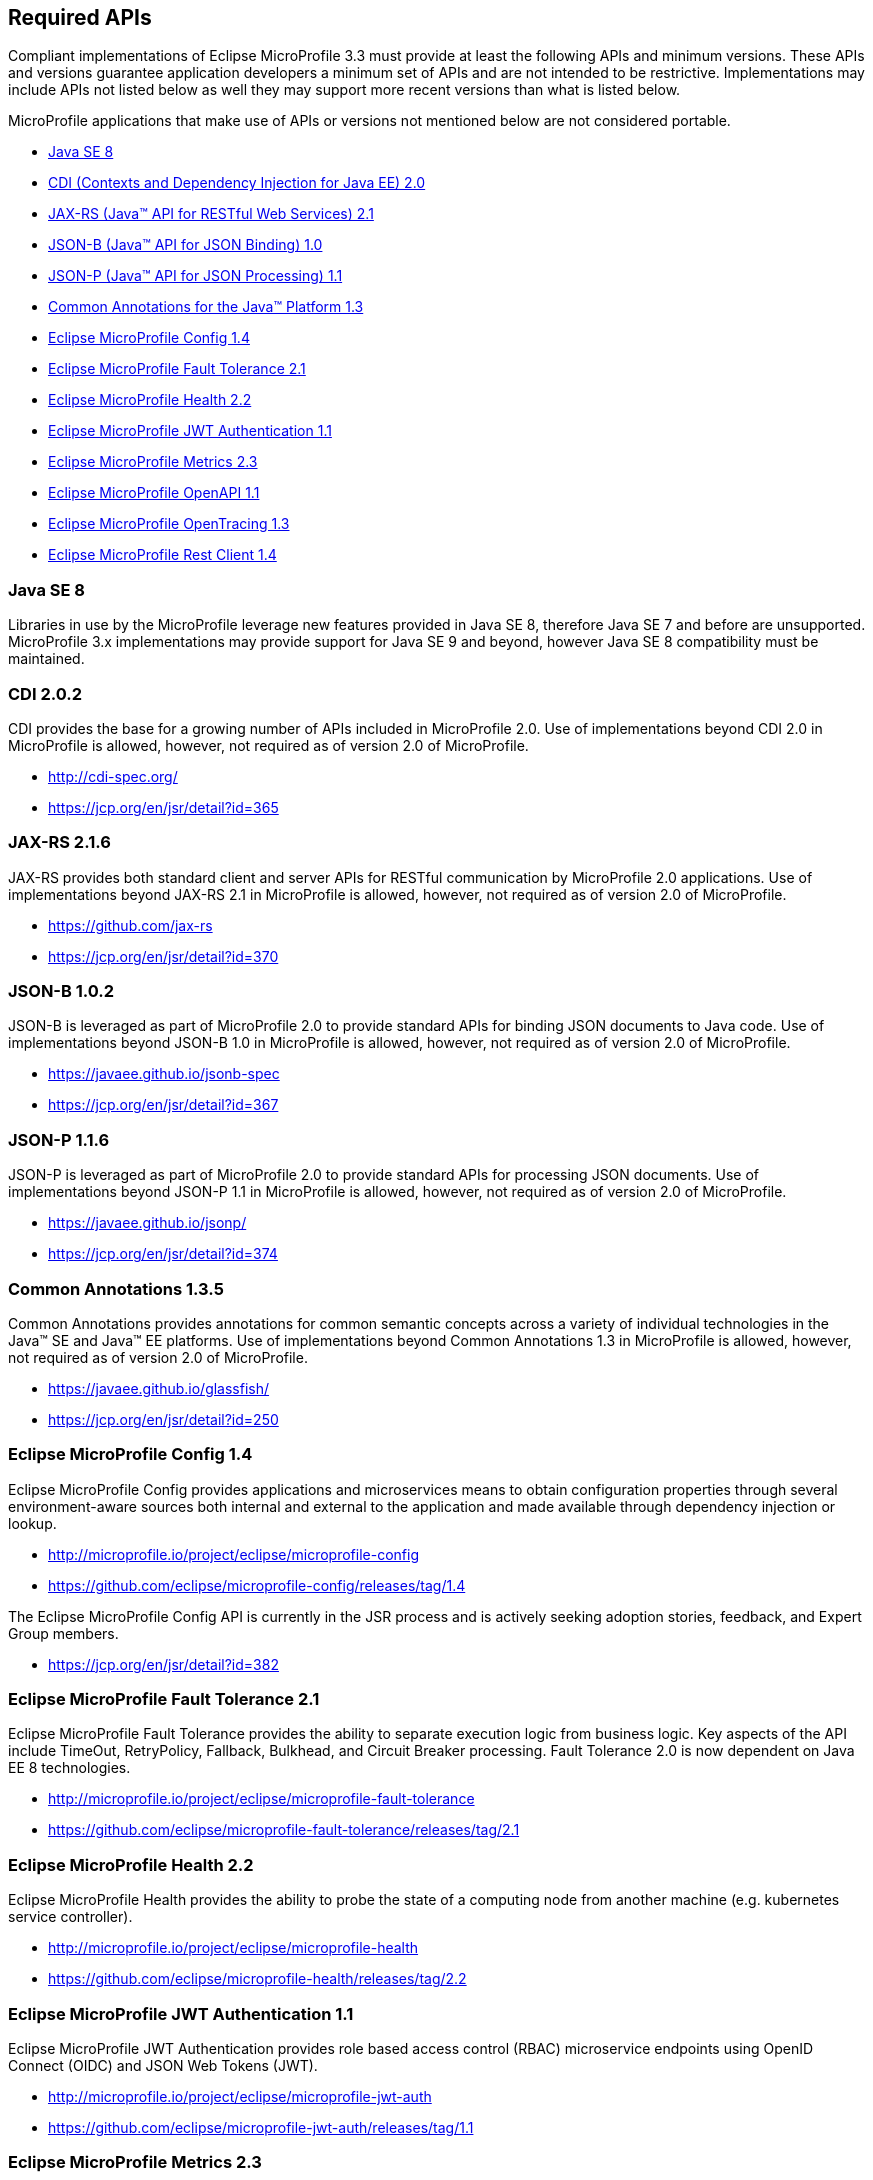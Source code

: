 //
// Copyright (c) 2017-2019 Contributors to the Eclipse Foundation
//
// See the NOTICE file(s) distributed with this work for additional
// information regarding copyright ownership.
//
// Licensed under the Apache License, Version 2.0 (the "License");
// you may not use this file except in compliance with the License.
// You may obtain a copy of the License at
//
//     http://www.apache.org/licenses/LICENSE-2.0
//
// Unless required by applicable law or agreed to in writing, software
// distributed under the License is distributed on an "AS IS" BASIS,
// WITHOUT WARRANTIES OR CONDITIONS OF ANY KIND, either express or implied.
// See the License for the specific language governing permissions and
// limitations under the License.
//
// SPDX-License-Identifier: Apache-2.0

[[required-apis]]
== Required APIs

Compliant implementations of Eclipse MicroProfile 3.3 must provide at least the following APIs and minimum versions.
These APIs and versions guarantee application developers a minimum set of APIs and are not intended to be restrictive.
Implementations may include APIs not listed below as well they may support more recent versions than what is listed below.

MicroProfile applications that make use of APIs or versions not mentioned below are not considered portable.

 - <<javase, Java SE 8>>
 - <<jakartaee-cdi, CDI (Contexts and Dependency Injection for Java EE) 2.0>>
 - <<jakartaee-jaxrs, JAX-RS (Java(TM) API for RESTful Web Services) 2.1>>
 - <<jakartaee-jsonb, JSON-B (Java(TM) API for JSON Binding) 1.0>>
 - <<jakartaee-jsonp, JSON-P (Java(TM) API for JSON Processing) 1.1>>
 - <<jakartaee-common-annotations, Common Annotations for the Java(TM) Platform 1.3>>
 - <<mp-config, Eclipse MicroProfile Config 1.4>>
 - <<mp-fault-tolerance, Eclipse MicroProfile Fault Tolerance 2.1>>
 - <<mp-health-check, Eclipse MicroProfile Health 2.2>>
 - <<mp-jwt-auth, Eclipse MicroProfile JWT Authentication 1.1>>
 - <<mp-metrics, Eclipse MicroProfile Metrics 2.3>>
 - <<mp-openapi, Eclipse MicroProfile OpenAPI 1.1>>
 - <<mp-opentracing, Eclipse MicroProfile OpenTracing 1.3>>
 - <<mp-rest-client, Eclipse MicroProfile Rest Client 1.4>>

[[javase]]
=== Java SE 8

Libraries in use by the MicroProfile leverage new features provided in Java SE 8, therefore Java SE 7 and before are unsupported.
MicroProfile 3.x implementations may provide support for Java SE 9 and beyond, however Java SE 8 compatibility must be maintained.

[[jakartaee-cdi]]
=== CDI 2.0.2

CDI provides the base for a growing number of APIs included in MicroProfile 2.0.
Use of implementations beyond CDI 2.0 in MicroProfile is allowed, however, not required as of version 2.0 of MicroProfile.

 - http://cdi-spec.org/
 - https://jcp.org/en/jsr/detail?id=365

[[jakartaee-jaxrs]]
=== JAX-RS 2.1.6

JAX-RS provides both standard client and server APIs for RESTful communication by MicroProfile 2.0 applications.
Use of implementations beyond JAX-RS 2.1 in MicroProfile is allowed, however, not required as of version 2.0 of MicroProfile.

 - https://github.com/jax-rs
 - https://jcp.org/en/jsr/detail?id=370

[[jakartaee-jsonb]]
=== JSON-B 1.0.2

JSON-B is leveraged as part of MicroProfile 2.0 to provide standard APIs for binding JSON documents to Java code.
Use of implementations beyond JSON-B 1.0 in MicroProfile is allowed, however, not required as of version 2.0 of MicroProfile.

 - https://javaee.github.io/jsonb-spec
 - https://jcp.org/en/jsr/detail?id=367

[[jakartaee-jsonp]]
=== JSON-P 1.1.6

JSON-P is leveraged as part of MicroProfile 2.0 to provide standard APIs for processing JSON documents.
Use of implementations beyond JSON-P 1.1 in MicroProfile is allowed, however, not required as of version 2.0 of MicroProfile.

 - https://javaee.github.io/jsonp/
 - https://jcp.org/en/jsr/detail?id=374

[[jakartaee-common-annotations]]
=== Common Annotations 1.3.5

Common Annotations provides annotations for common semantic concepts across a variety of individual technologies in the Java(TM) SE and Java(TM) EE platforms.
Use of implementations beyond Common Annotations 1.3 in MicroProfile is allowed, however, not required as of version 2.0 of MicroProfile.

 - https://javaee.github.io/glassfish/
 - https://jcp.org/en/jsr/detail?id=250

[[mp-config]]
=== Eclipse MicroProfile Config 1.4

Eclipse MicroProfile Config provides applications and microservices means to obtain configuration properties through several environment-aware sources both internal and external to the application and made available through dependency injection or lookup.

 - http://microprofile.io/project/eclipse/microprofile-config
 - https://github.com/eclipse/microprofile-config/releases/tag/1.4

The Eclipse MicroProfile Config API is currently in the JSR process and is actively seeking adoption stories, feedback, and Expert
Group members.

 - https://jcp.org/en/jsr/detail?id=382

[[mp-fault-tolerance]]
=== Eclipse MicroProfile Fault Tolerance 2.1

Eclipse MicroProfile Fault Tolerance provides the ability to separate execution logic from business logic.
Key aspects of the API include TimeOut, RetryPolicy, Fallback, Bulkhead, and Circuit Breaker processing.
Fault Tolerance 2.0 is now dependent on Java EE 8 technologies.

 - http://microprofile.io/project/eclipse/microprofile-fault-tolerance
 - https://github.com/eclipse/microprofile-fault-tolerance/releases/tag/2.1

[[mp-health-check]]
=== Eclipse MicroProfile Health 2.2

Eclipse MicroProfile Health provides the ability to probe the state of a computing node from another machine (e.g. kubernetes service controller).

 - http://microprofile.io/project/eclipse/microprofile-health
 - https://github.com/eclipse/microprofile-health/releases/tag/2.2

[[mp-jwt-auth]]
=== Eclipse MicroProfile JWT Authentication 1.1

Eclipse MicroProfile JWT Authentication provides role based access control (RBAC) microservice endpoints using OpenID Connect (OIDC) and JSON Web Tokens (JWT).

 - http://microprofile.io/project/eclipse/microprofile-jwt-auth
 - https://github.com/eclipse/microprofile-jwt-auth/releases/tag/1.1

[[mp-metrics]]
=== Eclipse MicroProfile Metrics 2.3

Eclipse MicroProfile Metrics provides a unified way for MicroProfile servers to export monitoring data to management agents.
Metrics will also provide a common Java API for exposing their telemetry data.

 - http://microprofile.io/project/eclipse/microprofile-metrics
 - https://github.com/eclipse/microprofile-metrics/releases/tag/2.3

[[mp-open-api]]
=== Eclipse MicroProfile OpenAPI 1.1

Eclipse MicroProfile OpenAPI provides a unified Java API for the https://github.com/OAI/OpenAPI-Specification/blob/master/versions/3.0.0.md[OpenAPI v3 specification] that all application developers can use to expose their API documentation.

 - http://microprofile.io/project/eclipse/microprofile-open-api
 - https://github.com/eclipse/microprofile-open-api/releases/tag/mp-openapi-1.1

[[mp-opentracing]]
=== Eclipse MicroProfile OpenTracing 1.3

Eclipse MicroProfile OpenTracing defines an API and associated behaviors that allow services to easily participate in a distributed tracing environment.

 - http://microprofile.io/project/eclipse/microprofile-opentracing
 - https://github.com/eclipse/microprofile-opentracing/releases/tag/1.3

[[mp-rest-client]]
=== Eclipse MicroProfile Rest Client 1.4

Eclipse MicroProfile Rest Client provides a type-safe approach for invoking RESTful services over HTTP.
The MicroProfile Rest Client builds upon the https://github.com/jax-rs[JAX-RS 2.1 APIs] for consistency and ease-of-use.

- http://microprofile.io/project/eclipse/microprofile-rest-client
- https://github.com/eclipse/microprofile-rest-client/releases/tag/1.4.0
